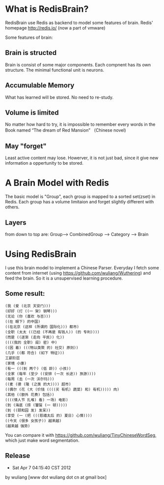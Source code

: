* What is RedisBrain?

RedisBrain use Redis as backend to model some features of brain. 
Redis' homepage  [[http://redis.io/]] (now a part of vmware)

Some features of brain:
 
** Brain is structed
Brain is consist of some major components. Each compnent has its own
structure. The minimal functional unit is neurons. 
 
** Accumulable Memory
What has learned will be stored. No need to re-study.

** Volume is limited 
No matter how hard to try, it is impossible to remember every words in
the Book named  “The dream of Red Mansion” （Chinese novel)

** May "forget"
Least active content may lose. Howerver, it is not just bad, since it
give new information a oppertunity to be stored.


* A Brain Model with Redis
The basic model is "Group", each group is mapped to a sorted set(zset)
in Redis. Each group has a volume limitaion and forget slightly
different with others.
 
** Layers 

from down to top are: Group--> CombinedGroup --> Category --> Brain  


* Using RedisBrain
I use this brain model to implement a Chinese Parser.
Everyday I fetch some content from internet (using
[[https://github.com/wuliang/Wuthering]]) and feed the brain. So it is a
unsupervised learning procedure.

** Some result:

: (我 (爱 (北京 天安门)))
: (好好 (打 ((一 架) 钢琴)))
: (无论 (你 (喜欢 与否)))
: ((在 眼下) 的中国)
: ((在北京 (这样 (所谓的 国际化))) 都市)
: (全职 (太太 ((已经 (不再是 有钱人)) (的 专利))))
: (而是 ((逐渐 (走向 平民)) 化))
: ((((我的 全职) 闺) 密) 中)
: ((因 着) (((物以类聚 的) 社交) 原则))
: (几乎 ((都 符合) (如下 特征)))
: 工薪阶层
: (家境 小康)
: (有一 (((到 两个) (低 龄)) 小孩))
: (全家 (每年 (至少 ((安排 (一次 长途)) 旅游))))
: (每周 (去 (一次 沃尔玛)))
: ((麦 (德 (隆 (之类 的大)))) 超市)
: ((偶尔 (花 (大 (价钱 ((((买 有机) 蔬菜) 和) 有机))))) 肉)
: (其他 ((额外 花费) 包括))
: ((((情人节 扎堆) 看) 一场) 电影)
: (到 (海底 (捞 (饕餮 (一 顿)))))
: (到 ((颐和园 发) 发呆))
: (享受 (一 (把 (((慈禧太后 的) 夏日) 心情))))
: ((今天 (很多 女孩子)) 越来越)
: (越来越 强势)

You can compare it with [[https://github.com/wuliang/TinyChineseWordSeg]],
which just make word segmentation.

** Release
- Sat Apr  7 04:15:40 CST 2012
by wuliang [www dot wuliang dot cn at gmail box]

